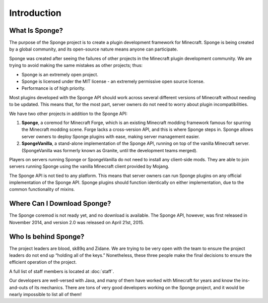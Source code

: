 ============
Introduction
============

What Is Sponge?
~~~~~~~~~~~~~~~

The purpose of the Sponge project is to create a plugin development framework for Minecraft. Sponge is being created by a global community, and its open-source nature means anyone can participate.

Sponge was created after seeing the failures of other projects in the Minecraft plugin development community. We are trying to avoid making the same mistakes as other projects; thus:

* Sponge is an extremely open project.
* Sponge is licensed under the MIT license - an extremely permissive open source license.
* Performance is of high priority.

Most plugins developed with the Sponge API should work across several different versions of Minecraft without needing to be updated. This means that, for the most part, server owners do not need to worry about plugin incompatibilities.

We have two other projects in addition to the Sponge API:

(1) **Sponge**, a coremod for Minecraft Forge, which is an existing Minecraft modding framework famous for spurring the Minecraft modding scene. Forge lacks a cross-version API, and this is where Sponge steps in. Sponge allows server owners to deploy Sponge plugins with ease, making server management easier.

(2) **SpongeVanilla**, a stand-alone implementation of the Sponge API, running on top of the vanilla Minecraft server.  (SpongeVanilla was formerly known as Granite, until the development teams merged).

Players on servers running Sponge or SpongeVanilla do not need to install any client-side mods. They are able to join servers running Sponge using the vanilla Minecraft client provided by Mojang.

The Sponge API is not tied to any platform. This means that server owners can run Sponge plugins on any official implementation of the Sponge API. Sponge plugins should function identically on either implementation, due to the common functionality of mixins.

Where Can I Download Sponge?
~~~~~~~~~~~~~~~~~~~~~~~~~~~~

The Sponge coremod is not ready yet, and no download is available. The Sponge API, however, was first released in November 2014, and version 2.0 was released on April 21st, 2015.

Who Is behind Sponge?
~~~~~~~~~~~~~~~~~~~~~

The project leaders are blood, sk89q and Zidane. We are trying to be very open with the team to ensure the project leaders do not end up “holding all of the keys.” Nonetheless, these three people make the final decisions to ensure the efficient operation of the project.

A full list of staff members is located at :doc:`staff`.

Our developers are well-versed with Java, and many of them have worked with Minecraft for years and know the ins-and-outs of its mechanics. There are tons of very good developers working on the Sponge project, and it would be nearly impossible to list all of them!
